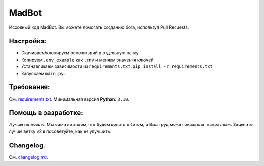 MadBot
============
.. image:: https://discord.com/api/guilds/981247575451639888/embed.png
  :target: https://discord.gg/DvYPRm939R
  :alt: Приглашение на Discord сервер поддержки.
Исходный код MadBot. Вы можете помогать созданию бота, используя Pull Requests.

Настройка:
-----------
- Скачиваем/клонируем репозиторий в отдельную папку.
- Копируем ``.env_example`` как ``.env`` и меняем значения ключей.
- Устанавливаем зависимости из ``requirements.txt``: ``pip install -r requirements.txt``
- Запускаем ``main.py``.

Требования:
------------
См. `requirements.txt <https://github.com/MadCat9958/MadBotPublic/blob/main/requirements.txt/>`__.
Минимальная версия **Python**: ``3.10``.

Помощь в разработке:
------------
.. :strike:`См. \`CONTRIBUTING.rst <https://github.com/MadCat9958/MadBotPublic/blob/main/CONTRIBUTING.rst>\`.__`
Лучше не лезьте. Мы сами не знаем, что будем делать с ботом, а Ваш труд может оказаться напрасным. Зацените лучше ветку v2 и посоветуйте, как ее улучшить.

Changelog:
------------
См. `changelog.md <https://github.com/MadCat9958/MadBotPublic/blob/main/changelog.md>`__.
